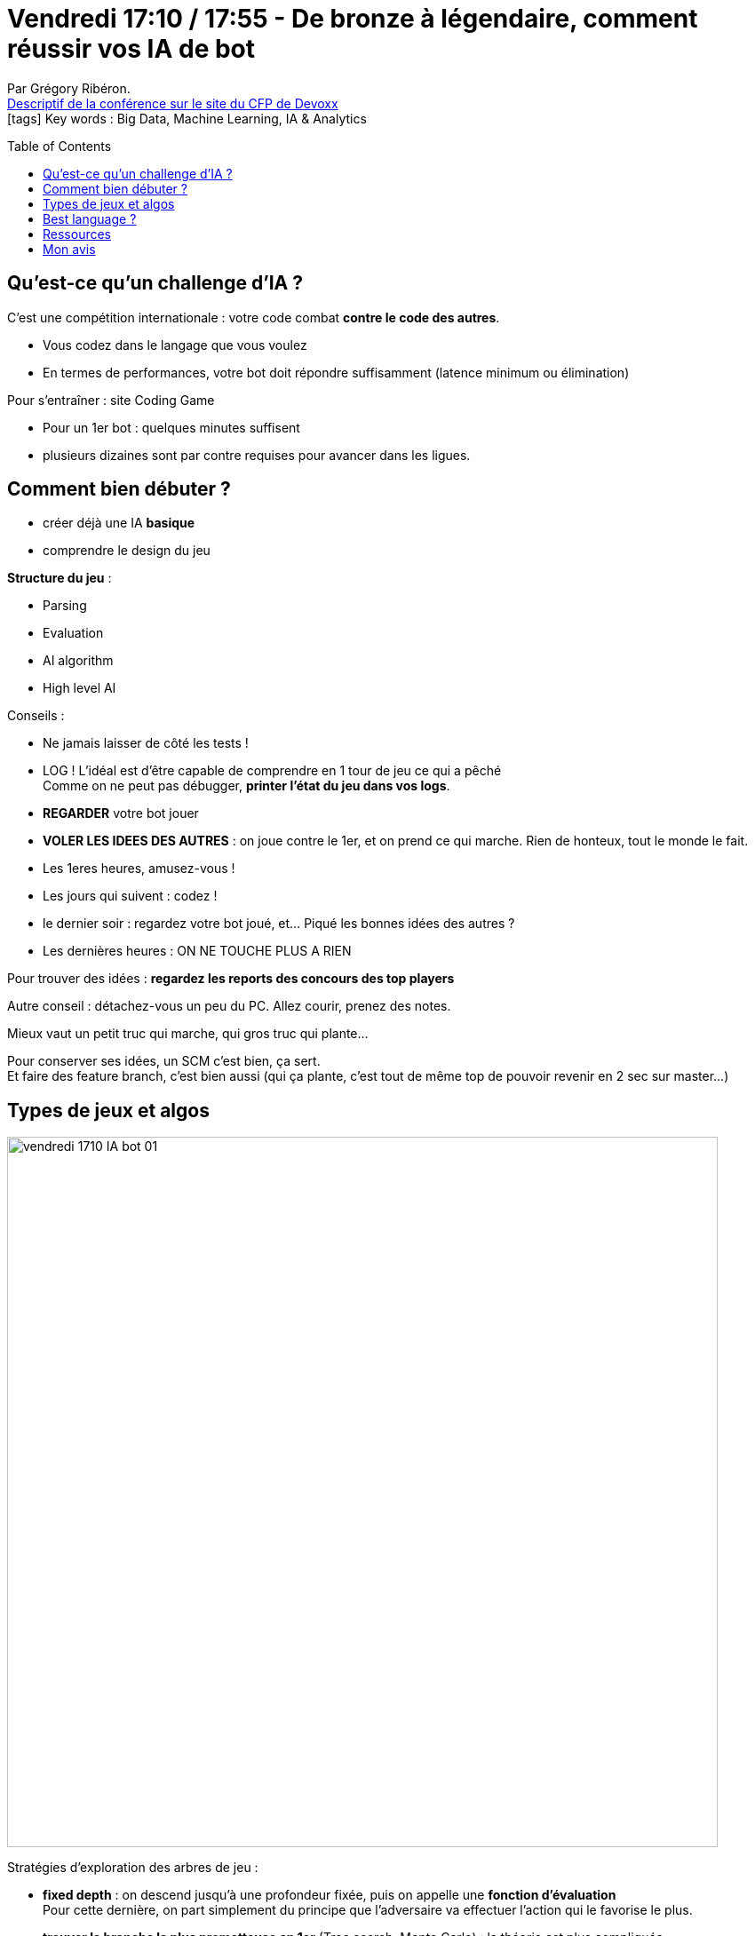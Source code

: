 = Vendredi 17:10 / 17:55 - De bronze à légendaire, comment réussir vos IA de bot
:toc:
:toclevels: 3
:toc-placement: preamble
:lb: pass:[<br> +]
:imagesdir: ../images
:icons: font
:source-highlighter: highlightjs

Par Grégory Ribéron. +
https://cfp.devoxx.fr/2017/talk/SSI-2477/De_bronze_a_legendaire,_comment_reussir_vos_IA_de_bot[Descriptif de la conférence sur le site du CFP de Devoxx] +
icon:tags[] Key words : Big Data, Machine Learning, IA & Analytics

// ifdef::env-github[]
// https://www.youtube.com/watch?v=XXXXXX[vidéo de la présentation sur YouTube]
// endif::[]
// ifdef::env-browser[]
// video::XXXXXX[youtube, width=640, height=480]
// endif::[]


== Qu'est-ce qu'un challenge d'IA ?

C'est une compétition internationale : votre code combat *contre le code des autres*. 

* Vous codez dans le langage que vous voulez
* En termes de performances, votre bot doit répondre suffisamment (latence minimum ou élimination)

Pour s'entraîner : site Coding Game

* Pour un 1er bot : quelques minutes suffisent
* plusieurs dizaines sont par contre requises pour avancer dans les ligues.

== Comment bien débuter ?

* créer déjà une IA *basique*
* comprendre le design du jeu

*Structure du jeu* :

* Parsing
* Evaluation
* AI algorithm
* High level AI

Conseils :

* Ne jamais laisser de côté les tests !
* LOG ! L'idéal est d'être capable de comprendre en 1 tour de jeu ce qui a pêché +
Comme on ne peut pas débugger, *printer l'état du jeu dans vos logs*.
* *REGARDER* votre bot jouer
* *VOLER LES IDEES DES AUTRES* : on joue contre le 1er, et on prend ce qui marche. Rien de honteux, tout le monde le fait.
* Les 1eres heures, amusez-vous !
* Les jours qui suivent : codez !
* le dernier soir : regardez votre bot joué, et... Piqué les bonnes idées des autres ?
* Les dernières heures : ON NE TOUCHE PLUS A RIEN

Pour trouver des idées : *regardez les reports des concours des top players*

Autre conseil : détachez-vous un peu du PC. Allez courir, prenez des notes.

Mieux vaut un petit truc qui marche, qui gros truc qui plante...

Pour conserver ses idées, un SCM c'est bien, ça sert. +
Et faire des feature branch, c'est bien aussi (qui ça plante, c'est tout de même top de pouvoir revenir en 2 sec sur master...)

== Types de jeux et algos

image::vendredi_1710_IA-bot_01.jpg[width="800"]

Stratégies d'exploration des arbres de jeu :

* *fixed depth* : on descend jusqu'à une profondeur fixée, puis on appelle une [red]*fonction d'évaluation* +
Pour cette dernière, on part simplement du principe que l'adversaire va effectuer l'action qui le favorise le plus.
* *trouver la branche la plus prometteuse en 1er* (Tree search, Monte Carlo) : la théorie est plus compliquée

Pour des jeux de *resources management*, ce qui marche très bien, ce sont les algorithmes de diffusion.

Pour les *jeux de simulation*, une bonne idée : le random ! +
Mais attention ! Il y a le bon random, et le mauvais random ;) +
Le bon random : 

* use Heuristic function
* algorithm genetic : merge de mouvements, et mutation de combinaisons +
On va sélectionner les meilleures combinaisons parmi toutes celles disponibles.

WARNING: *Le Machine Learning n'est pas une bonne solution* pour ce type de concours. +
Pas suffisamment de temps pour l'apprentissage, et le comportement des adversaires va évoluer au cours du temps (son apprentissage du lundi ne sera plus d'actualité le vendredi)

== Best language ?

. Beaucoup de C++
. C#
. Python
. Java

Mais le bon langage, c'est surtout celui que vous maîtrisez !

== Ressources

* `Manwe56/competitive-programming` : les slides de la présentation y sont.

== Mon avis

Présentation sur un sujet sympa, et *très vaste* en y regardant de plus près. +
La partie concernant les stratégies d'exploration mérite d'être revue à tête reposée.
